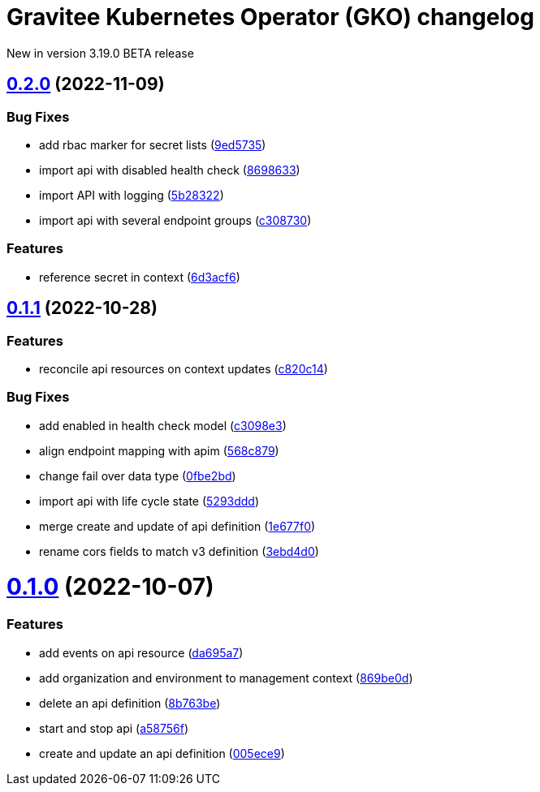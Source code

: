 [[apim-kubernetes-operator-changelog]]
= Gravitee Kubernetes Operator (GKO) changelog
:page-sidebar: apim_3_x_sidebar
:page-permalink: apim/3.x/apim_kubernetes_operator_changelog.html
:page-folder: apim/kubernetes
:page-toc: false
:page-layout: apim3x

[label label-version]#New in version 3.19.0#
[label label-version]#BETA release#

== https://github.com/gravitee-io/gravitee-kubernetes-operator/compare/0.1.1...0.2.0[0.2.0] (2022-11-09)
:doctype: book

[discrete]
=== Bug Fixes

* add rbac marker for secret lists (https://github.com/gravitee-io/gravitee-kubernetes-operator/commit/9ed5735300acd5d208b485573a4915d0151bed6f[9ed5735])
* import api with disabled health check (https://github.com/gravitee-io/gravitee-kubernetes-operator/commit/869863348960b00d7775088f7b988e0ae97a1e7f[8698633])
* import API with logging (https://github.com/gravitee-io/gravitee-kubernetes-operator/commit/5b2832235a4b57451c0aeabede356fd068014b50[5b28322])
* import api with several endpoint groups (https://github.com/gravitee-io/gravitee-kubernetes-operator/commit/c308730b5b1d66e375319d85646b254826f1c391[c308730])

[discrete]
=== Features

* reference secret in context (https://github.com/gravitee-io/gravitee-kubernetes-operator/commit/6d3acf66b277fb00407096b0c862d472b93f45a3[6d3acf6])

== https://github.com/gravitee-io/gravitee-kubernetes-operator/compare/0.1.0...0.1.1[0.1.1] (2022-10-28)

=== Features

* reconcile api resources on context updates (https://github.com/gravitee-io/gravitee-kubernetes-operator/commit/c820c1472d050e3676f3ff5823d1d530f31b5852[c820c14])

=== Bug Fixes

* add enabled in health check model (https://github.com/gravitee-io/gravitee-kubernetes-operator/commit/c3098e3dd7e375c72697a14b64b6b0aaf3d94dd0[c3098e3])
* align endpoint mapping with apim (https://github.com/gravitee-io/gravitee-kubernetes-operator/commit/568c8795a22345334a01273d115de7609043fac4[568c879])
* change fail over data type (https://github.com/gravitee-io/gravitee-kubernetes-operator/commit/0fbe2bdd607fc431b92e428f94954e08a4fbe2a0[0fbe2bd])
* import api with life cycle state (https://github.com/gravitee-io/gravitee-kubernetes-operator/commit/5293dddf5aee6f7373f3013e9bbeba7525ffd77c[5293ddd])
* merge create and update of api definition (https://github.com/gravitee-io/gravitee-kubernetes-operator/commit/1e677f0de588eb4a37b1f59fd8ba384fcfbc6b52[1e677f0])
* rename cors fields to match v3 definition (https://github.com/gravitee-io/gravitee-kubernetes-operator/commit/3ebd4d0cd3ee6f545f51e27e6fd087bfa618f7d5[3ebd4d0])

= https://github.com/gravitee-io/gravitee-kubernetes-operator/compare/0.0.0...0.1.0[0.1.0] (2022-10-07)

[discrete]
=== Features

* add events on api resource (https://github.com/gravitee-io/gravitee-kubernetes-operator/commit/da695a721e58ff5187484c258bb41ea8d9591434[da695a7])
* add organization and environment to management context (https://github.com/gravitee-io/gravitee-kubernetes-operator/commit/869be0dc8cffbfc083e201b310a698921684423c[869be0d])
* delete an api definition (https://github.com/gravitee-io/gravitee-kubernetes-operator/commit/8b763be49ec779fcdbd7682bbf41b4815060c4ea[8b763be])
* start and stop api (https://github.com/gravitee-io/gravitee-kubernetes-operator/commit/a58756f276f06ec9e72de36847c6408719552895[a58756f])
* create and update an api definition (https://github.com/gravitee-io/gravitee-kubernetes-operator/commit/005ece9c61744c5a3ebb1a449cbb935bfa1deb18[005ece9])
